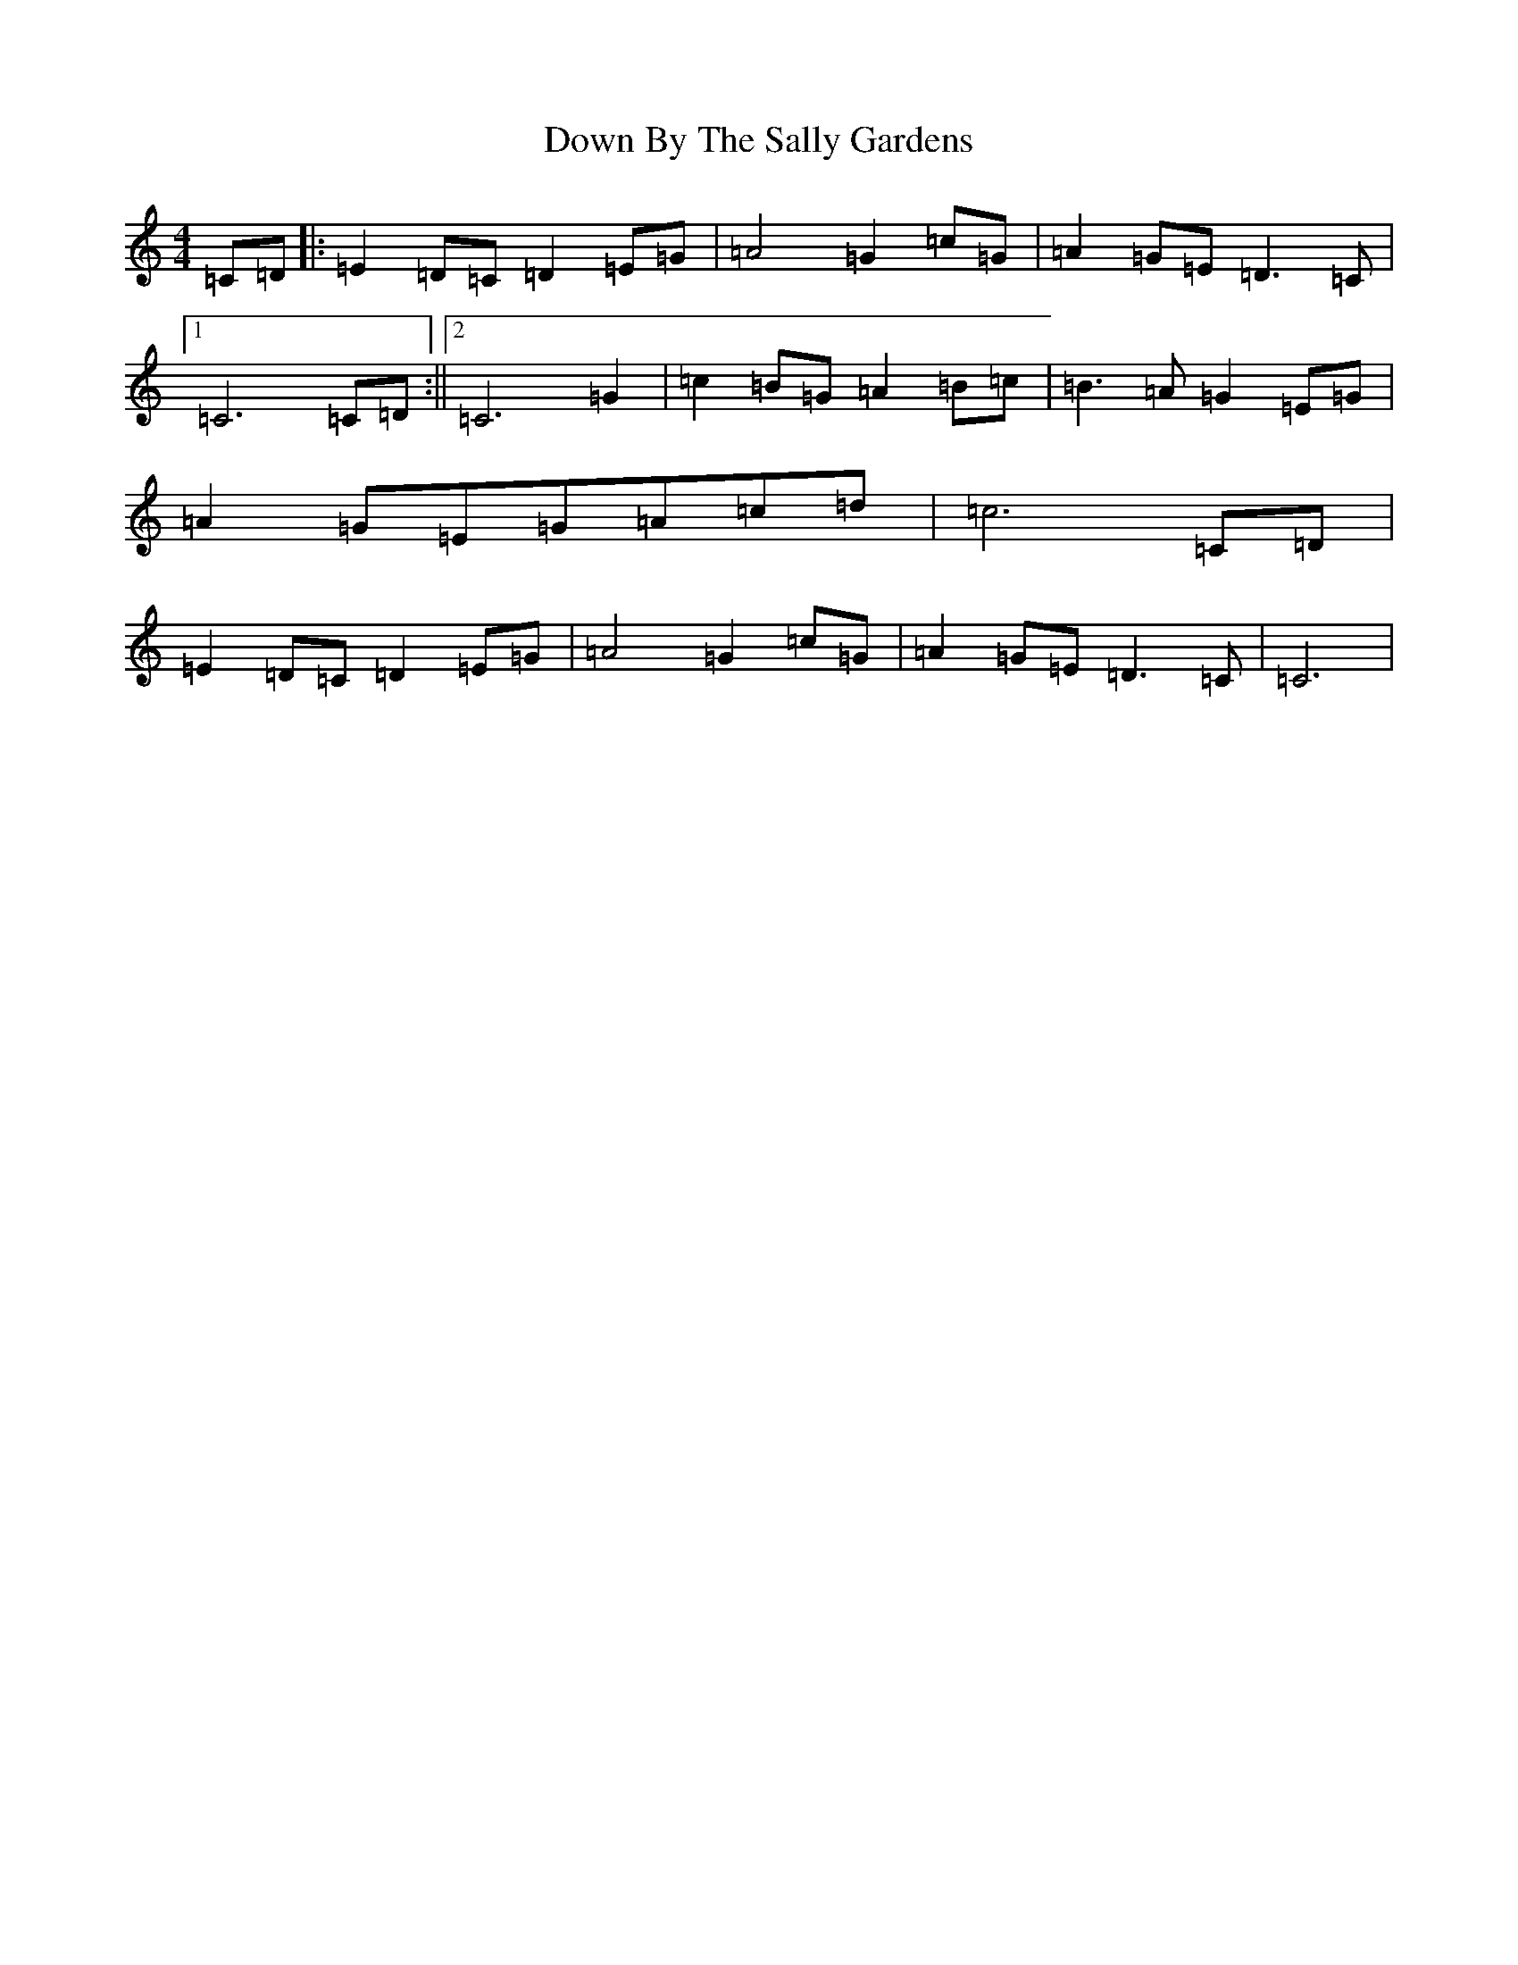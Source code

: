 X: 685
T: Down By The Sally Gardens
S: https://thesession.org/tunes/9596#setting21940
R: waltz
M:4/4
L:1/8
K: C Major
=C=D|:=E2=D=C=D2=E=G|=A4=G2=c=G|=A2=G=E=D2>=C2|1=C6=C=D:||2=C6=G2|=c2=B=G=A2=B=c|=B2>=A2=G2=E=G|=A2=G=E=G=A=c=d|=c6=C=D|=E2=D=C=D2=E=G|=A4=G2=c=G|=A2=G=E=D2>=C2|=C6|